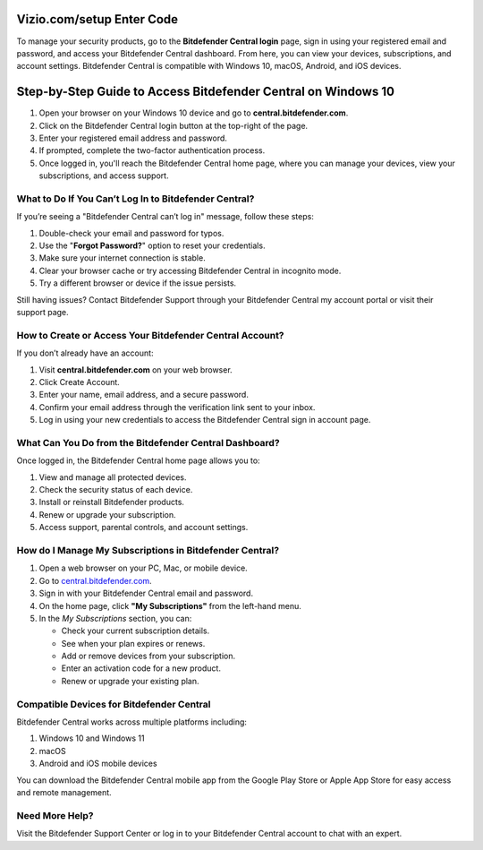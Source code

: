 Vizio.com/setup Enter Code
===============

To manage your security products, go to the **Bitdefender Central login** page, sign in using your registered email and password, and access your Bitdefender Central dashboard. From here, you can view your devices, subscriptions, and account settings. Bitdefender Central is compatible with Windows 10, macOS, Android, and iOS devices.

.. image:: click-here.png
   :alt: bitdefender central
   :target: https://homedepotcommycard.jimdosite.com/



Step-by-Step Guide to Access Bitdefender Central on Windows 10
================================

1. Open your browser on your Windows 10 device and go to **central.bitdefender.com**.
2. Click on the Bitdefender Central login button at the top-right of the page.
3. Enter your registered email address and password.
4. If prompted, complete the two-factor authentication process.
5. Once logged in, you'll reach the Bitdefender Central home page, where you can manage your devices, view your subscriptions, and access support.

What to Do If You Can’t Log In to Bitdefender Central?
~~~~~~~~~~~~~~~~~~~~~~~~~
If you’re seeing a "Bitdefender Central can’t log in" message, follow these steps:

1. Double-check your email and password for typos.
2. Use the "**Forgot Password?**" option to reset your credentials.
3. Make sure your internet connection is stable.
4. Clear your browser cache or try accessing Bitdefender Central in incognito mode.
5. Try a different browser or device if the issue persists.

Still having issues? Contact Bitdefender Support through your Bitdefender Central my account portal or visit their support page.



How to Create or Access Your Bitdefender Central Account?
~~~~~~~~~~~~~~~~~~~~~~~~~
If you don’t already have an account:

1. Visit **central.bitdefender.com** on your web browser.
2. Click Create Account.
3. Enter your name, email address, and a secure password.
4. Confirm your email address through the verification link sent to your inbox.
5. Log in using your new credentials to access the Bitdefender Central sign in account page.


What Can You Do from the Bitdefender Central Dashboard?
~~~~~~~~~~~~~~~~~~~~~~~~~
Once logged in, the Bitdefender Central home page allows you to:

1. View and manage all protected devices.

2. Check the security status of each device.

3. Install or reinstall Bitdefender products.

4. Renew or upgrade your subscription.

5. Access support, parental controls, and account settings.


How do I Manage My Subscriptions in Bitdefender Central?
~~~~~~~~~~~~~~~~~~~~~~~~~
1. Open a web browser on your PC, Mac, or mobile device.
2. Go to `central.bitdefender.com <https://central.bitdefender.com>`_.
3. Sign in with your Bitdefender Central email and password.
4. On the home page, click **"My Subscriptions"** from the left-hand menu.
5. In the *My Subscriptions* section, you can:

   - Check your current subscription details.
   - See when your plan expires or renews.
   - Add or remove devices from your subscription.
   - Enter an activation code for a new product.
   - Renew or upgrade your existing plan.

Compatible Devices for Bitdefender Central
~~~~~~~~~~~~~~~~~~~~~~~~~
Bitdefender Central works across multiple platforms including:

1. Windows 10 and Windows 11

2. macOS

3. Android and iOS mobile devices

You can download the Bitdefender Central mobile app from the Google Play Store or Apple App Store for easy access and remote management.

Need More Help?
~~~~~~~~~~~~~~~~~~~~~~~~~
Visit the Bitdefender Support Center or log in to your Bitdefender Central account to chat with an expert.
